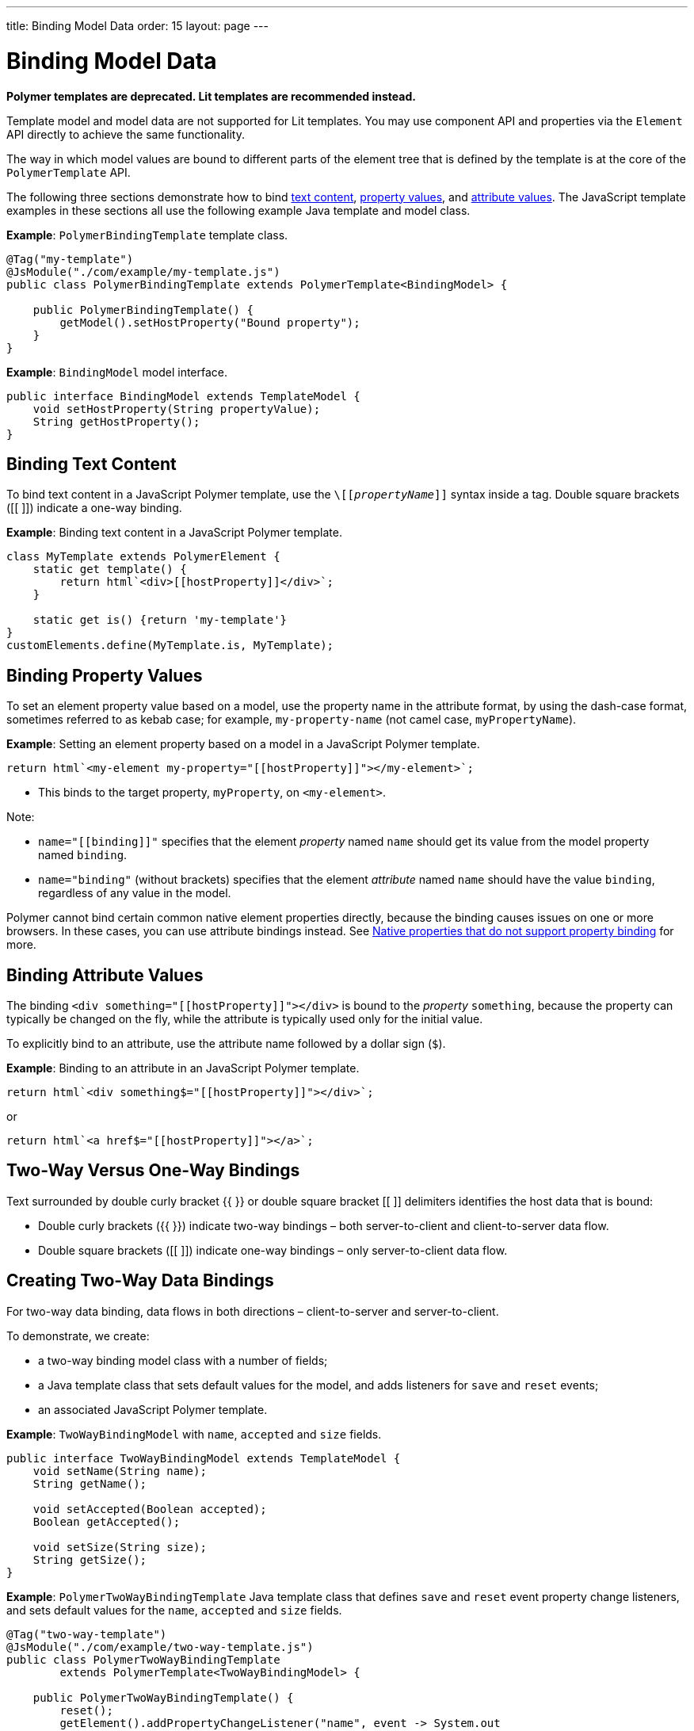---
title: Binding Model Data
order: 15
layout: page
---

= Binding Model Data

[role="deprecated:com.vaadin:vaadin@V18"]
--
*Polymer templates are deprecated.
Lit templates are recommended instead.*
--

Template model and model data are not supported for Lit templates.
You may use component API and properties via the [classname]`Element` API directly to achieve the same functionality.

The way in which model values are bound to different parts of the element tree that is defined by the template is at the core of the [classname]`PolymerTemplate` API.

The following three sections demonstrate how to bind <<binding-text-content,text content>>, <<binding-property-values,property values>>, and <<binding-attribute-values,attribute values>>.
The JavaScript template examples in these sections all use the following example Java template and model class.

*Example*: [classname]`PolymerBindingTemplate` template class.

[source,java]
----
@Tag("my-template")
@JsModule("./com/example/my-template.js")
public class PolymerBindingTemplate extends PolymerTemplate<BindingModel> {

    public PolymerBindingTemplate() {
        getModel().setHostProperty("Bound property");
    }
}
----
*Example*: [interfacename]`BindingModel` model interface.

[source,java]
----
public interface BindingModel extends TemplateModel {
    void setHostProperty(String propertyValue);
    String getHostProperty();
}
----


== Binding Text Content

To bind text content in a JavaScript Polymer template, use the `\[[_propertyName_]]` syntax inside a tag.
Double square brackets ([[ ]]) indicate a one-way binding.

*Example*: Binding text content in a JavaScript Polymer template.

[source,javascript]
----
class MyTemplate extends PolymerElement {
    static get template() {
        return html`<div>[[hostProperty]]</div>`;
    }

    static get is() {return 'my-template'}
}
customElements.define(MyTemplate.is, MyTemplate);
----

== Binding Property Values

To set an element property value based on a model, use the property name in the attribute format, by using the dash-case format, sometimes referred to as kebab case; for example, `my-property-name` (not camel case, `myPropertyName`).

*Example*: Setting an element property based on a model in a JavaScript Polymer template.

[source,javascript]
----
return html`<my-element my-property="[[hostProperty]]"></my-element>`;
----
* This binds to the target property, [propertyname]`myProperty`, on `<my-element>`.

Note:

* `name="\[[binding]]"` specifies that the element _property_ named `name` should get its value from the model property named [propertyname]`binding`.
* `name="binding"` (without brackets) specifies that the element _attribute_ named `name` should have the value `binding`, regardless of any value in the model.

Polymer cannot bind certain common native element properties directly, because the binding causes issues on one or more browsers.
In these cases, you can use attribute bindings instead.
See https://www.polymer-project.org/3.0/docs/devguide/data-binding#native-binding[Native properties that do not support property binding] for more.


== Binding Attribute Values

The binding `<div something="\[[hostProperty]]"></div>` is bound to the _property_ [propertyname]`something`, because the property can typically be changed on the fly, while the attribute is typically used only for the initial value.

To explicitly bind to an attribute, use the attribute name followed by a dollar sign (`$`).

*Example*: Binding to an attribute in an JavaScript Polymer template.

[source,javascript]
----
return html`<div something$="[[hostProperty]]"></div>`;
----

or

[source,javascript]
----
return html`<a href$="[[hostProperty]]"></a>`;
----


[[server-side-sample]]
== Two-Way Versus One-Way Bindings

Text surrounded by double curly bracket {{ }} or double square bracket [[ ]] delimiters identifies the host data that is bound:

* Double curly brackets ({{ }}) indicate two-way bindings &ndash; both server-to-client and client-to-server data flow.

* Double square brackets ([[ ]]) indicate one-way bindings &ndash; only server-to-client data flow.


[[two-way-binding]]
== Creating Two-Way Data Bindings

For two-way data binding, data flows in both directions &ndash; client-to-server and server-to-client.

To demonstrate, we create:

* a two-way binding model class with a number of fields;
* a Java template class that sets default values for the model, and adds listeners for `save` and `reset` events;
* an associated JavaScript Polymer template.

*Example*: [interfacename]`TwoWayBindingModel` with `name`, `accepted` and `size` fields.

[source,java]
----
public interface TwoWayBindingModel extends TemplateModel {
    void setName(String name);
    String getName();

    void setAccepted(Boolean accepted);
    Boolean getAccepted();

    void setSize(String size);
    String getSize();
}
----

*Example*: [classname]`PolymerTwoWayBindingTemplate` Java template class that defines `save` and `reset` event property change listeners, and sets default values for the `name`, `accepted` and `size` fields.

[source,java]
----
@Tag("two-way-template")
@JsModule("./com/example/two-way-template.js")
public class PolymerTwoWayBindingTemplate
        extends PolymerTemplate<TwoWayBindingModel> {

    public PolymerTwoWayBindingTemplate() {
        reset();
        getElement().addPropertyChangeListener("name", event -> System.out
                .println("Name is set to: " + getModel().getName()));
        getElement().addPropertyChangeListener("accepted",
                event -> System.out.println("isAccepted is set to: "
                        + getModel().getAccepted()));
        getElement().addPropertyChangeListener("size", event -> System.out
                .println("Size is set to: " + getModel().getSize()));
    }

    @EventHandler
    private void reset() {
        getModel().setName("John");
        getModel().setAccepted(false);
        getModel().setSize("medium");
    }
}
----

* The [methodname]`Element::addPropertyChangeListener()` method gets immediate updates when the property values change.
As an alternative, you could define an `@EventHandler` method on the server side and add appropriate event handlers in the template.
* On the client, we use the following methods to bind the model data (see the JavaScript template that follows).
We bind:

** `name` string to an input using:
*** native input element
*** Polymer element `paper-input`

** `accepted` boolean to a checkbox using:
*** native checkbox input
*** Polymer element `paper-checkbox`

** `size` string to a select element using:
*** native select
*** Polymer elements `paper-radio-group` and `paper-radio-button`


[NOTE]
--
Native elements need to specify a custom-change event name in the annotation using the `_target-prop_="{{_hostProp_::_target-change-event_}}"` syntax.
See https://www.polymer-project.org/3.0/docs/devguide/data-binding#two-way-native[Two-way binding to a non-Polymer element] in the Polymer 3 documentation for more.
--

*Example*: Polymer JavaScript template.
[source,javascript]
----
import { PolymerElement, html } from '@polymer/polymer/polymer-element.js';
import '@polymer/paper-input/paper-input.js';
import '@polymer/paper-radio-button/paper-radio-button.js';
import '@polymer/paper-radio-group/paper-radio-group.js';
import '@polymer/paper-checkbox/paper-checkbox.js';

class TwoWayBinding extends PolymerElement {

    static get template() {
        return html`
            <table>
                <tr>
                    <td>Paper name:</td>
                    <td>
                        <paper-input value="{{name}}"></paper-input>
                    </td>
                </tr>
                <tr>
                    <td>Input name:</td>
                    <td>
                        <input value="{{name::input}}">
                    </td>
                </tr>
                <tr>
                    <td>Change name:</td>
                    <td>
                        <input value="{{name::change}}">
                    </td>
                </tr>
                <tr>
                    <td>Input accepted:</td>
                    <td>
                        <input type="checkbox" checked="{{accepted::change}}">
                    </td>
                </tr>
                <tr>
                    <td>Polymer accepted:</td>
                    <td>
                        <paper-checkbox checked="{{accepted}}"></paper-checkbox>
                    </td>
                </tr>
                <tr>
                    <td>Size:</td>
                    <td>
                        <paper-radio-group selected="{{size}}">
                            <paper-radio-button name="small">Small</paper-radio-button>
                            <paper-radio-button name="medium">Medium</paper-radio-button>
                            <paper-radio-button name="large">Large</paper-radio-button>
                        </paper-radio-group>
                    </td>
                </tr>
                <tr>
                    <td>Size:</td>
                    <td>
                        <select value="{{size::change}}">
                            <option value="small">Small</option>
                            <option value="medium">Medium</option>
                            <option value="large">Large</option>
                        </select>
                    </td>
                </tr>
            </table>
            <div>
                <button on-click="reset">Reset values</button>
            </div>
            <slot></slot>`;
    }

    static get is() {
        return 'two-way-template';
    }
}
customElements.define(TwoWayBinding.is, TwoWayBinding);
----

* We use two-way bindings for each element.
* Some elements bind to the same property.
For example, when the value for `name` is changed in the `paper-input` element, the new value reflects in both `Input name` and `Change name`.
* The two input bindings, `Input name` and `Change name`, work in slightly different ways:
** `Input name` binds using `{{name::input}}` and `Change name` binds using `{{name::change}}`.
The  given `target-change-event` lets Polymer know which event to listen to for change notifications.
** The functional difference is that `::input` updates during typing, and `::change` updates when the value of the field changes, for example an `onBlur` event or `Enter` key press.

Here is the template representation in the browser:

image:images/two-way-binding-example.png[Template representation]

For information on the `<slot></slot>` element, see <<../components-in-slot#,Dynamically Adding Server-side Components to Templates>> for more.
